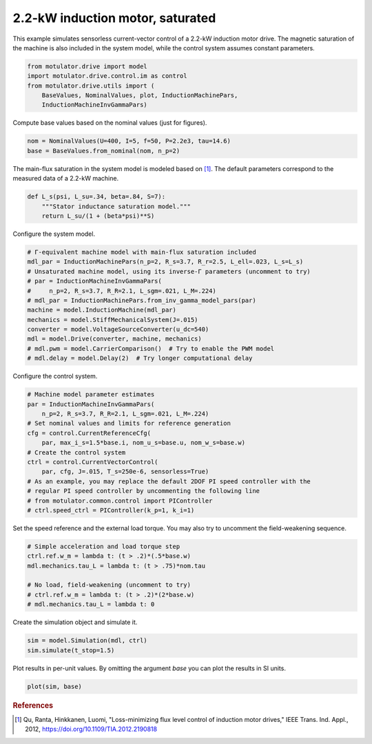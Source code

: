 
.. DO NOT EDIT.
.. THIS FILE WAS AUTOMATICALLY GENERATED BY SPHINX-GALLERY.
.. TO MAKE CHANGES, EDIT THE SOURCE PYTHON FILE:
.. "auto_examples/vector/plot_vector_ctrl_im_2kw.py"
.. LINE NUMBERS ARE GIVEN BELOW.

.. only:: html

    .. note::
        :class: sphx-glr-download-link-note

        :ref:`Go to the end <sphx_glr_download_auto_examples_vector_plot_vector_ctrl_im_2kw.py>`
        to download the full example code.

.. rst-class:: sphx-glr-example-title

.. _sphx_glr_auto_examples_vector_plot_vector_ctrl_im_2kw.py:


2.2-kW induction motor, saturated
=================================

This example simulates sensorless current-vector control of a 2.2-kW induction 
motor drive. The magnetic saturation of the machine is also included in the 
system model, while the control system assumes constant parameters. 

.. GENERATED FROM PYTHON SOURCE LINES 11-18

.. code-block:: Python


    from motulator.drive import model
    import motulator.drive.control.im as control
    from motulator.drive.utils import (
        BaseValues, NominalValues, plot, InductionMachinePars,
        InductionMachineInvGammaPars)








.. GENERATED FROM PYTHON SOURCE LINES 19-20

Compute base values based on the nominal values (just for figures).

.. GENERATED FROM PYTHON SOURCE LINES 20-24

.. code-block:: Python


    nom = NominalValues(U=400, I=5, f=50, P=2.2e3, tau=14.6)
    base = BaseValues.from_nominal(nom, n_p=2)








.. GENERATED FROM PYTHON SOURCE LINES 25-27

The main-flux saturation in the system model is modeled based on [#Qu2012]_.
The default parameters correspond to the measured data of a 2.2-kW machine.

.. GENERATED FROM PYTHON SOURCE LINES 27-34

.. code-block:: Python



    def L_s(psi, L_su=.34, beta=.84, S=7):
        """Stator inductance saturation model."""
        return L_su/(1 + (beta*psi)**S)









.. GENERATED FROM PYTHON SOURCE LINES 35-36

Configure the system model.

.. GENERATED FROM PYTHON SOURCE LINES 36-50

.. code-block:: Python


    # Γ-equivalent machine model with main-flux saturation included
    mdl_par = InductionMachinePars(n_p=2, R_s=3.7, R_r=2.5, L_ell=.023, L_s=L_s)
    # Unsaturated machine model, using its inverse-Γ parameters (uncomment to try)
    # par = InductionMachineInvGammaPars(
    #     n_p=2, R_s=3.7, R_R=2.1, L_sgm=.021, L_M=.224)
    # mdl_par = InductionMachinePars.from_inv_gamma_model_pars(par)
    machine = model.InductionMachine(mdl_par)
    mechanics = model.StiffMechanicalSystem(J=.015)
    converter = model.VoltageSourceConverter(u_dc=540)
    mdl = model.Drive(converter, machine, mechanics)
    # mdl.pwm = model.CarrierComparison()  # Try to enable the PWM model
    # mdl.delay = model.Delay(2)  # Try longer computational delay








.. GENERATED FROM PYTHON SOURCE LINES 51-52

Configure the control system.

.. GENERATED FROM PYTHON SOURCE LINES 52-67

.. code-block:: Python


    # Machine model parameter estimates
    par = InductionMachineInvGammaPars(
        n_p=2, R_s=3.7, R_R=2.1, L_sgm=.021, L_M=.224)
    # Set nominal values and limits for reference generation
    cfg = control.CurrentReferenceCfg(
        par, max_i_s=1.5*base.i, nom_u_s=base.u, nom_w_s=base.w)
    # Create the control system
    ctrl = control.CurrentVectorControl(
        par, cfg, J=.015, T_s=250e-6, sensorless=True)
    # As an example, you may replace the default 2DOF PI speed controller with the
    # regular PI speed controller by uncommenting the following line
    # from motulator.common.control import PIController
    # ctrl.speed_ctrl = PIController(k_p=1, k_i=1)








.. GENERATED FROM PYTHON SOURCE LINES 68-70

Set the speed reference and the external load torque. You may also try to
uncomment the field-weakening sequence.

.. GENERATED FROM PYTHON SOURCE LINES 70-79

.. code-block:: Python


    # Simple acceleration and load torque step
    ctrl.ref.w_m = lambda t: (t > .2)*(.5*base.w)
    mdl.mechanics.tau_L = lambda t: (t > .75)*nom.tau

    # No load, field-weakening (uncomment to try)
    # ctrl.ref.w_m = lambda t: (t > .2)*(2*base.w)
    # mdl.mechanics.tau_L = lambda t: 0








.. GENERATED FROM PYTHON SOURCE LINES 80-81

Create the simulation object and simulate it.

.. GENERATED FROM PYTHON SOURCE LINES 81-85

.. code-block:: Python


    sim = model.Simulation(mdl, ctrl)
    sim.simulate(t_stop=1.5)








.. GENERATED FROM PYTHON SOURCE LINES 86-88

Plot results in per-unit values. By omitting the argument `base` you can plot
the results in SI units.

.. GENERATED FROM PYTHON SOURCE LINES 88-91

.. code-block:: Python


    plot(sim, base)




.. image-sg:: /auto_examples/vector/images/sphx_glr_plot_vector_ctrl_im_2kw_001.png
   :alt: plot vector ctrl im 2kw
   :srcset: /auto_examples/vector/images/sphx_glr_plot_vector_ctrl_im_2kw_001.png
   :class: sphx-glr-single-img





.. GENERATED FROM PYTHON SOURCE LINES 92-97

.. rubric:: References

.. [#Qu2012] Qu, Ranta, Hinkkanen, Luomi, "Loss-minimizing flux level control
   of induction motor drives," IEEE Trans. Ind. Appl., 2012,
   https://doi.org/10.1109/TIA.2012.2190818


.. rst-class:: sphx-glr-timing

   **Total running time of the script:** (0 minutes 4.090 seconds)


.. _sphx_glr_download_auto_examples_vector_plot_vector_ctrl_im_2kw.py:

.. only:: html

  .. container:: sphx-glr-footer sphx-glr-footer-example

    .. container:: sphx-glr-download sphx-glr-download-jupyter

      :download:`Download Jupyter notebook: plot_vector_ctrl_im_2kw.ipynb <plot_vector_ctrl_im_2kw.ipynb>`

    .. container:: sphx-glr-download sphx-glr-download-python

      :download:`Download Python source code: plot_vector_ctrl_im_2kw.py <plot_vector_ctrl_im_2kw.py>`

    .. container:: sphx-glr-download sphx-glr-download-zip

      :download:`Download zipped: plot_vector_ctrl_im_2kw.zip <plot_vector_ctrl_im_2kw.zip>`


.. only:: html

 .. rst-class:: sphx-glr-signature

    `Gallery generated by Sphinx-Gallery <https://sphinx-gallery.github.io>`_

